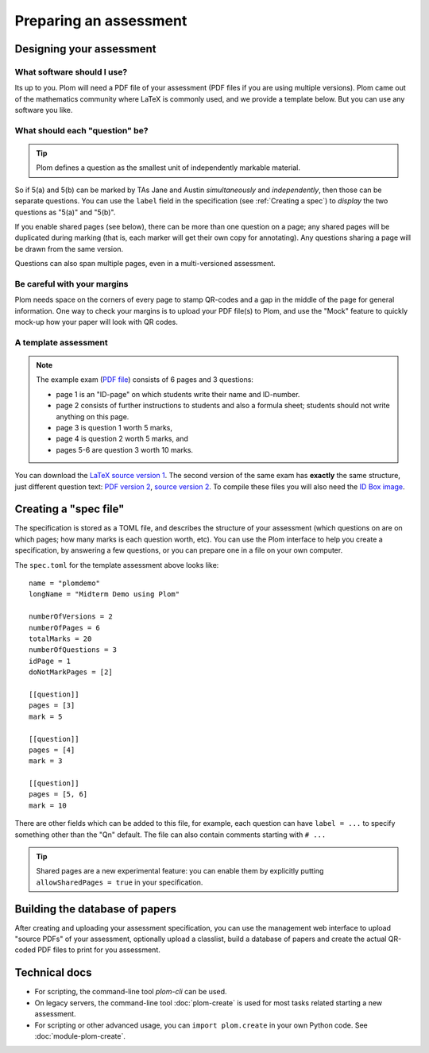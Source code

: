 .. Plom documentation
   Copyright (C) 2022-2025 Colin B. Macdonald
   Copyright (C) 2018 Andrew Rechnitzer
   SPDX-License-Identifier: AGPL-3.0-or-later


Preparing an assessment
=======================


Designing your assessment
-------------------------


What software should I use?
^^^^^^^^^^^^^^^^^^^^^^^^^^^

Its up to you.  Plom will need a PDF file of your assessment (PDF files if
you are using multiple versions).  Plom came out of the mathematics
community where LaTeX is commonly used, and we provide a template below.
But you can use any software you like.



What should each "question" be?
^^^^^^^^^^^^^^^^^^^^^^^^^^^^^^^

.. tip::
   Plom defines a question as the smallest unit of independently
   markable material.

So if 5(a) and 5(b) can be marked by TAs Jane and Austin
*simultaneously* and *independently*, then those can be separate
questions.
You can use the ``label`` field in the specification (see :ref:`Creating a spec`) to
*display* the two questions as "5(a)" and "5(b)".

If you enable shared pages (see below), there can be more than one
question on a page; any shared pages will
be duplicated during marking (that is, each marker will get their own
copy for annotating).
Any questions sharing a page will be drawn from the same version.

Questions can also span multiple pages, even in a multi-versioned
assessment.


Be careful with your margins
^^^^^^^^^^^^^^^^^^^^^^^^^^^^

Plom needs space on the corners of every page to stamp QR-codes and a
gap in the middle of the page for general information.
One way to check your margins is to upload your PDF file(s) to Plom,
and use the "Mock" feature to quickly mock-up how your paper will look
with QR codes.


A template assessment
^^^^^^^^^^^^^^^^^^^^^

.. note::
   The example exam
   (`PDF file <https://plomgrading.org/images/demoTest/latexTemplate.pdf>`_)
   consists of 6 pages and 3 questions:

   .. image:: https://plomgrading.org/images/demoTest/lt1-0.png
     :width: 104
     :alt: example page 1
   .. image:: https://plomgrading.org/images/demoTest/lt1-1.png
     :width: 104
     :alt: example page 2
   .. image:: https://plomgrading.org/images/demoTest/lt1-2.png
     :width: 104
     :alt: example page 3
   .. image:: https://plomgrading.org/images/demoTest/lt1-3.png
     :width: 104
     :alt: example page 4
   .. image:: https://plomgrading.org/images/demoTest/lt1-4.png
     :width: 104
     :alt: example page 5
   .. image:: https://plomgrading.org/images/demoTest/lt1-5.png
     :width: 104
     :alt: example page 6

   * page 1 is an "ID-page" on which students write their name and ID-number.
   * page 2 consists of further instructions to students and also a formula sheet;
     students should not write anything on this page.
   * page 3 is question 1 worth 5 marks,
   * page 4 is question 2 worth 5 marks, and
   * pages 5-6 are question 3 worth 10 marks.

You can download the `LaTeX source version 1 <https://gitlab.com/plom/plom/-/blob/main/testTemplates/latexTemplate.tex>`_.
The second version of the same exam has **exactly** the same structure, just different question text:
`PDF version 2 <https://plomgrading.org/images/demoTest/latexTemplatev2.pdf>`_,
`source version 2 <https://gitlab.com/plom/plom/-/blob/main/testTemplates/latexTemplatev2.tex>`_.
To compile these files you will also need the
`ID Box image <https://gitlab.com/plom/plom/-/blob/main/testTemplates/idBox4.pdf>`_.



.. _Creating a spec:

Creating a "spec file"
----------------------

The specification is stored as a TOML file, and describes the
structure of your assessment (which questions on are on which pages;
how many marks is each question worth, etc).  You can use the Plom
interface to help you create a specification, by answering a few
questions, or you can prepare one in a file on your own computer.

The ``spec.toml`` for the template assessment above looks like::

    name = "plomdemo"
    longName = "Midterm Demo using Plom"

    numberOfVersions = 2
    numberOfPages = 6
    totalMarks = 20
    numberOfQuestions = 3
    idPage = 1
    doNotMarkPages = [2]

    [[question]]
    pages = [3]
    mark = 5

    [[question]]
    pages = [4]
    mark = 3

    [[question]]
    pages = [5, 6]
    mark = 10


There are other fields which can be added to this file, for example,
each question can have ``label = ...`` to specify something other than
the "Qn" default.
The file can also contain comments starting with ``# ...``

.. tip::
   Shared pages are a new experimental feature: you can enable them by
   explicitly putting ``allowSharedPages = true`` in your specification.


Building the database of papers
-------------------------------

After creating and uploading your assessment specification, you can
use the management web interface to upload "source PDFs" of your
assessment, optionally upload a classlist, build a database of papers
and create the actual QR-coded PDF files to print for you assessment.


Technical docs
--------------

* For scripting, the command-line tool `plom-cli` can be used.

  ..
     TODO: ideally we'd get this argparse'd into the docs like the legacy tools.

* On legacy servers, the command-line tool :doc:`plom-create` is used for
  most tasks related starting a new assessment.

* For scripting or other advanced usage, you can ``import plom.create``
  in your own Python code.  See :doc:`module-plom-create`.
